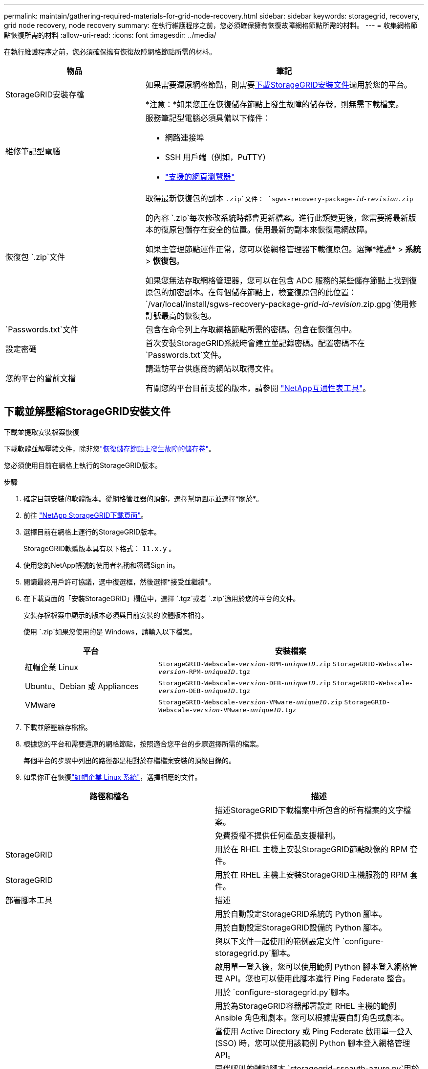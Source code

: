 ---
permalink: maintain/gathering-required-materials-for-grid-node-recovery.html 
sidebar: sidebar 
keywords: storagegrid, recovery, grid node recovery, node recovery 
summary: 在執行維護程序之前，您必須確保擁有恢復故障網格節點所需的材料。 
---
= 收集網格節點恢復所需的材料
:allow-uri-read: 
:icons: font
:imagesdir: ../media/


[role="lead"]
在執行維護程序之前，您必須確保擁有恢復故障網格節點所需的材料。

[cols="1a,2a"]
|===
| 物品 | 筆記 


 a| 
StorageGRID安裝存檔
 a| 
如果需要還原網格節點，則需要<<download-and-extract-install-files-recover,下載StorageGRID安裝文件>>適用於您的平台。

*注意：*如果您正在恢復儲存節點上發生故障的儲存卷，則無需下載檔案。



 a| 
維修筆記型電腦
 a| 
服務筆記型電腦必須具備以下條件：

* 網路連接埠
* SSH 用戶端（例如，PuTTY）
* link:../admin/web-browser-requirements.html["支援的網頁瀏覽器"]




 a| 
恢復包 `.zip`文件
 a| 
取得最新恢復包的副本 `.zip`文件：
`sgws-recovery-package-_id-revision_.zip`

的內容 `.zip`每次修改系統時都會更新檔案。進行此類變更後，您需要將最新版本的復原包儲存在安全的位置。使用最新的副本來恢復電網故障。

如果主管理節點運作正常，您可以從網格管理器下載復原包。選擇*維護* > *系統* > *恢復包*。

如果您無法存取網格管理器，您可以在包含 ADC 服務的某些儲存節點上找到復原包的加密副本。在每個儲存節點上，檢查復原包的此位置： `/var/local/install/sgws-recovery-package-_grid-id_-_revision_.zip.gpg`使用修訂號最高的恢復包。



 a| 
`Passwords.txt`文件
 a| 
包含在命令列上存取網格節點所需的密碼。包含在恢復包中。



 a| 
設定密碼
 a| 
首次安裝StorageGRID系統時會建立並記錄密碼。配置密碼不在 `Passwords.txt`文件。



 a| 
您的平台的當前文檔
 a| 
請造訪平台供應商的網站以取得文件。

有關您的平台目前支援的版本，請參閱 https://imt.netapp.com/matrix/#welcome["NetApp互通性表工具"^]。

|===


== 下載並解壓縮StorageGRID安裝文件

.下載並提取安裝檔案恢復
下載軟體並解壓縮文件，除非您link:recovering-from-storage-node-failures.html["恢復儲存節點上發生故障的儲存卷"]。

您必須使用目前在網格上執行的StorageGRID版本。

.步驟
. 確定目前安裝的軟體版本。從網格管理器的頂部，選擇幫助圖示並選擇*關於*。
. 前往 https://mysupport.netapp.com/site/products/all/details/storagegrid/downloads-tab["NetApp StorageGRID下載頁面"^]。
. 選擇目前在網格上運行的StorageGRID版本。
+
StorageGRID軟體版本具有以下格式： `11.x.y` 。

. 使用您的NetApp帳號的使用者名稱和密碼Sign in。
. 閱讀最終用戶許可協議，選中復選框，然後選擇*接受並繼續*。
. 在下載頁面的「安裝StorageGRID」欄位中，選擇 `.tgz`或者 `.zip`適用於您的平台的文件。
+
安裝存檔檔案中顯示的版本必須與目前安裝的軟體版本相符。

+
使用 `.zip`如果您使用的是 Windows，請輸入以下檔案。

+
[cols="1a,2a"]
|===
| 平台 | 安裝檔案 


 a| 
紅帽企業 Linux
| `StorageGRID-Webscale-_version_-RPM-_uniqueID_.zip` 
`StorageGRID-Webscale-_version_-RPM-_uniqueID_.tgz` 


 a| 
Ubuntu、Debian 或 Appliances
| `StorageGRID-Webscale-_version_-DEB-_uniqueID_.zip` 
`StorageGRID-Webscale-_version_-DEB-_uniqueID_.tgz` 


 a| 
VMware
| `StorageGRID-Webscale-_version_-VMware-_uniqueID_.zip` 
`StorageGRID-Webscale-_version_-VMware-_uniqueID_.tgz` 
|===
. 下載並解壓縮存檔檔。
. 根據您的平台和需要還原的網格節點，按照適合您平台的步驟選擇所需的檔案。
+
每個平台的步驟中列出的路徑都是相對於存檔檔案安裝的頂級目錄的。

. 如果你正在恢復link:../rhel/index.html["紅帽企業 Linux 系統"]，選擇相應的文件。


[cols="1a,1a"]
|===
| 路徑和檔名 | 描述 


| ./rpms/自述文件  a| 
描述StorageGRID下載檔案中所包含的所有檔案的文字檔案。



| ./rpms/NLF000000.txt  a| 
免費授權不提供任何產品支援權利。



| StorageGRID  a| 
用於在 RHEL 主機上安裝StorageGRID節點映像的 RPM 套件。



| StorageGRID  a| 
用於在 RHEL 主機上安裝StorageGRID主機服務的 RPM 套件。



| 部署腳本工具 | 描述 


| ./rpms/configure-storagegrid.py  a| 
用於自動設定StorageGRID系統的 Python 腳本。



| ./rpms/configure-sga.py  a| 
用於自動設定StorageGRID設備的 Python 腳本。



| ./rpms/configure-storagegrid.sample.json  a| 
與以下文件一起使用的範例設定文件 `configure-storagegrid.py`腳本。



| ./rpms/storagegrid-ssoauth.py  a| 
啟用單一登入後，您可以使用範例 Python 腳本登入網格管理 API。您也可以使用此腳本進行 Ping Federate 整合。



| ./rpms/configure-storagegrid.blank.json  a| 
用於 `configure-storagegrid.py`腳本。



| ./rpms/extras/ansible  a| 
用於為StorageGRID容器部署設定 RHEL 主機的範例 Ansible 角色和劇本。您可以根據需要自訂角色或劇本。



| ./rpms/storagegrid-ssoauth-azure.py  a| 
當使用 Active Directory 或 Ping Federate 啟用單一登入 (SSO) 時，您可以使用該範例 Python 腳本登入網格管理 API。



| ./rpms/storagegrid-ssoauth-azure.js  a| 
同伴呼叫的輔助腳本 `storagegrid-ssoauth-azure.py`用於與 Azure 執行 SSO 互動的 Python 腳本。



| ./rpms/extras/api-schemas  a| 
StorageGRID的 API 模式。

*注意*：在執行升級之前，如果您沒有非生產StorageGRID環境進行升級相容性測試，則可以使用這些模式來確認您編寫的任何使用StorageGRID管理 API 的程式碼是否與新的StorageGRID版本相容。

|===
. 如果你正在恢復link:../ubuntu/index.html["Ubuntu 或 Debian 系統"]，選擇相應的文件。


[cols="1a,1a"]
|===
| 路徑和檔名 | 描述 


| ./debs/README  a| 
描述StorageGRID下載檔案中所包含的所有檔案的文字檔案。



| ./debs/NLF000000.txt  a| 
非生產NetApp許可證文件，可用於測試和概念驗證部署。



| ./debs/storagegrid-webscale-images-version-SHA.deb  a| 
用於在 Ubuntu 或 Debian 主機上安裝StorageGRID節點映像的 DEB 套件。



| ./debs/storagegrid-webscale-images-version-SHA.deb.md5  a| 
文件的 MD5 校驗和 `/debs/storagegrid-webscale-images-version-SHA.deb`。



| ./debs/storagegrid-webscale-service-version-SHA.deb  a| 
用於在 Ubuntu 或 Debian 主機上安裝StorageGRID主機服務的 DEB 套件。



| 部署腳本工具 | 描述 


| ./debs/configure-storagegrid.py  a| 
用於自動設定StorageGRID系統的 Python 腳本。



| ./debs/configure-sga.py  a| 
用於自動設定StorageGRID設備的 Python 腳本。



| ./debs/storagegrid-ssoauth.py  a| 
啟用單一登入後，您可以使用範例 Python 腳本登入網格管理 API。您也可以使用此腳本進行 Ping Federate 整合。



| ./debs/configure-storagegrid.sample.json  a| 
與以下文件一起使用的範例設定文件 `configure-storagegrid.py`腳本。



| ./debs/configure-storagegrid.blank.json  a| 
用於 `configure-storagegrid.py`腳本。



| ./debs/extras/ansible  a| 
用於設定 Ubuntu 或 Debian 主機以進行StorageGRID容器部署的範例 Ansible 角色和劇本。您可以根據需要自訂角色或劇本。



| ./debs/storagegrid-ssoauth-azure.py  a| 
當使用 Active Directory 或 Ping Federate 啟用單一登入 (SSO) 時，您可以使用該範例 Python 腳本登入網格管理 API。



| ./debs/storagegrid-ssoauth-azure.js  a| 
同伴呼叫的輔助腳本 `storagegrid-ssoauth-azure.py`用於與 Azure 執行 SSO 互動的 Python 腳本。



| ./debs/extras/api-schemas  a| 
StorageGRID的 API 模式。

*注意*：在執行升級之前，如果您沒有非生產StorageGRID環境進行升級相容性測試，則可以使用這些模式來確認您編寫的任何使用StorageGRID管理 API 的程式碼是否與新的StorageGRID版本相容。

|===
. 如果你正在恢復link:../vmware/index.html["VMware 系統"]，選擇相應的文件。


[cols="1a,1a"]
|===
| 路徑和檔名 | 描述 


| ./vsphere/README  a| 
描述StorageGRID下載檔案中所包含的所有檔案的文字檔案。



| ./vsphere/NLF000000.txt  a| 
免費授權不提供任何產品支援權利。



| NetApp版本-SHA.vmdk  a| 
用作建立網格節點虛擬機器的範本的虛擬機器磁碟檔案。



| ./vsphere/vsphere-primary-admin.ovf ./vsphere/vsphere-primary-admin.mf  a| 
開放虛擬化格式範本文件(`.ovf`) 和清單文件(`.mf`) 用於部署主管理節點。



| ./vsphere/vsphere-non-primary-admin.ovf ./vsphere/vsphere-non-primary-admin.mf  a| 
範本文件(`.ovf`) 和清單文件(`.mf`) 用於部署非主管理節點。



| ./vsphere/vsphere-gateway.ovf ./vsphere/vsphere-gateway.mf  a| 
範本文件(`.ovf`) 和清單文件(`.mf`) 用於部署網關節點。



| ./vsphere/vsphere-storage.ovf ./vsphere/vsphere-storage.mf  a| 
範本文件(`.ovf`) 和清單文件(`.mf`) 用於部署基於虛擬機器的儲存節點。



| 部署腳本工具 | 描述 


| ./vsphere/deploy-vsphere-ovftool.sh  a| 
用於自動部署虛擬網格節點的 Bash shell 腳本。



| ./vsphere/deploy-vsphere-ovftool-sample.ini  a| 
與以下文件一起使用的範例設定文件 `deploy-vsphere-ovftool.sh`腳本。



| ./vsphere/configure-storagegrid.py  a| 
用於自動設定StorageGRID系統的 Python 腳本。



| ./vsphere/configure-sga.py  a| 
用於自動設定StorageGRID設備的 Python 腳本。



| ./vsphere/storagegrid-ssoauth.py  a| 
啟用單一登入 (SSO) 後，您可以使用該範例 Python 腳本登入網格管理 API。您也可以使用此腳本進行 Ping Federate 整合。



| ./vsphere/configure-storagegrid.sample.json  a| 
與以下文件一起使用的範例設定文件 `configure-storagegrid.py`腳本。



| ./vsphere/configure-storagegrid.blank.json  a| 
用於 `configure-storagegrid.py`腳本。



| ./vsphere/storagegrid-ssoauth-azure.py  a| 
當使用 Active Directory 或 Ping Federate 啟用單一登入 (SSO) 時，您可以使用該範例 Python 腳本登入網格管理 API。



| ./vsphere/storagegrid-ssoauth-azure.js  a| 
同伴呼叫的輔助腳本 `storagegrid-ssoauth-azure.py`用於與 Azure 執行 SSO 互動的 Python 腳本。



| ./vsphere/extras/api-schemas  a| 
StorageGRID的 API 模式。

*注意*：在執行升級之前，如果您沒有非生產StorageGRID環境進行升級相容性測試，則可以使用這些模式來確認您編寫的任何使用StorageGRID管理 API 的程式碼是否與新的StorageGRID版本相容。

|===
. 如果您正在恢復基於StorageGRID設備的系統，請選擇適當的檔案。


[cols="1a,1a"]
|===
| 路徑和檔名 | 描述 


| ./debs/storagegrid-webscale-images-version-SHA.deb  a| 
用於在您的裝置上安裝StorageGRID節點映像的 DEB 套件。



| ./debs/storagegrid-webscale-images-version-SHA.deb.md5  a| 
文件的 MD5 校驗和 `/debs/storagegridwebscale-
images-version-SHA.deb`。

|===

NOTE: 對於設備安裝，僅當您需要避免網路流量時才需要這些檔案。設備可以從主管理節點下載所需的檔案。
